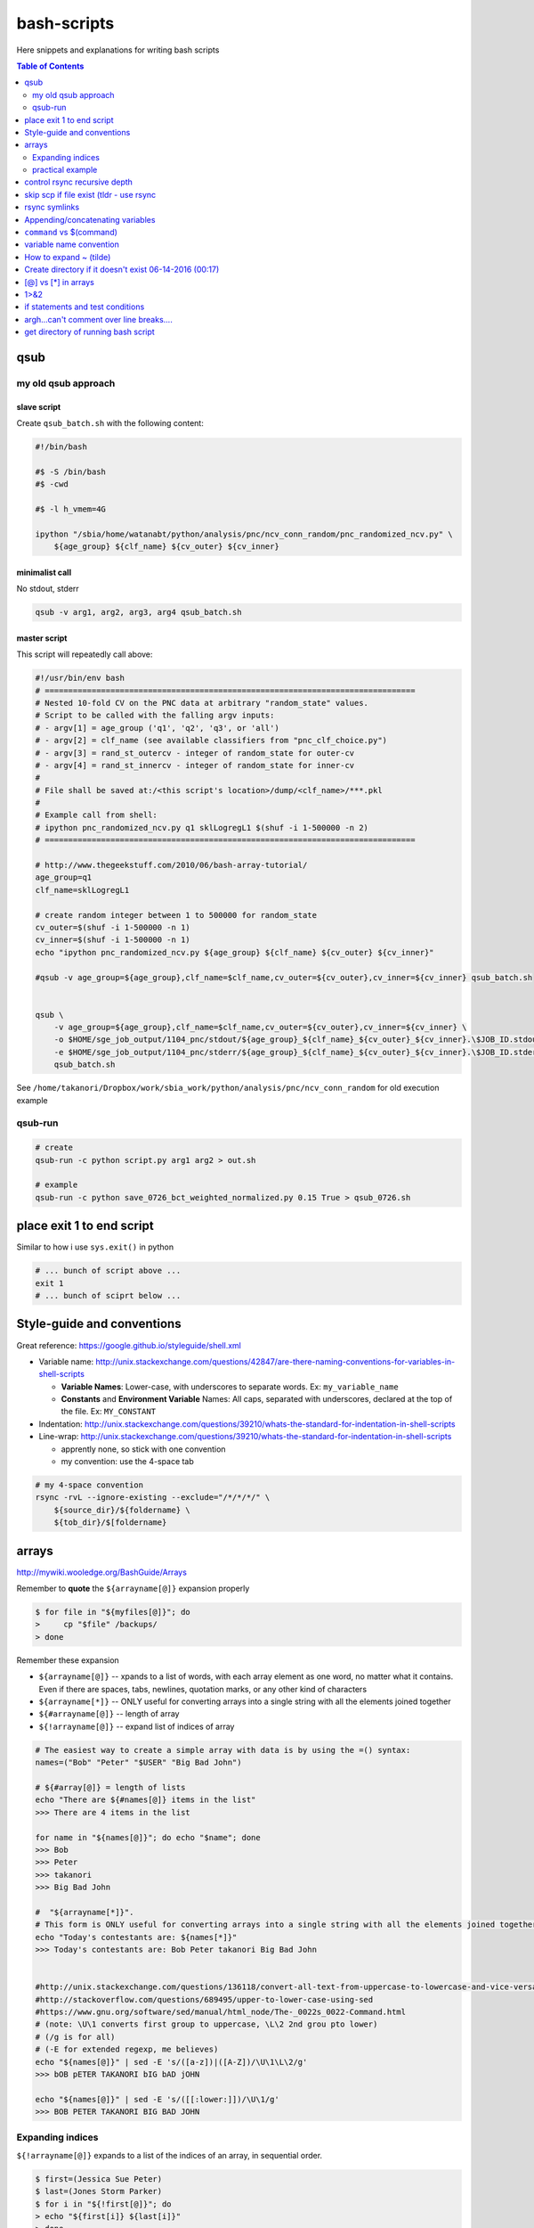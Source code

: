 bash-scripts
""""""""""""

Here snippets and explanations for writing bash scripts

.. contents:: **Table of Contents**
    :depth: 2



####
qsub
####

********************
my old qsub approach
********************

slave script
============
Create ``qsub_batch.sh`` with the following content:

.. code-block:: bash

    #!/bin/bash

    #$ -S /bin/bash
    #$ -cwd

    #$ -l h_vmem=4G

    ipython "/sbia/home/watanabt/python/analysis/pnc/ncv_conn_random/pnc_randomized_ncv.py" \
        ${age_group} ${clf_name} ${cv_outer} ${cv_inner}
    

minimalist call
===============
No stdout, stderr

.. code-block:: bash

    qsub -v arg1, arg2, arg3, arg4 qsub_batch.sh

master script
=============
This script will repeatedly call above:

.. code-block:: bash

    #!/usr/bin/env bash
    # ===============================================================================
    # Nested 10-fold CV on the PNC data at arbitrary "random_state" values.
    # Script to be called with the falling argv inputs:
    # - argv[1] = age_group ('q1', 'q2', 'q3', or 'all')
    # - argv[2] = clf_name (see available classifiers from "pnc_clf_choice.py")
    # - argv[3] = rand_st_outercv - integer of random_state for outer-cv
    # - argv[4] = rand_st_innercv - integer of random_state for inner-cv
    # 
    # File shall be saved at:/<this script's location>/dump/<clf_name>/***.pkl
    # 
    # Example call from shell:
    # ipython pnc_randomized_ncv.py q1 sklLogregL1 $(shuf -i 1-500000 -n 2)
    # ===============================================================================

    # http://www.thegeekstuff.com/2010/06/bash-array-tutorial/
    age_group=q1
    clf_name=sklLogregL1

    # create random integer between 1 to 500000 for random_state 
    cv_outer=$(shuf -i 1-500000 -n 1)
    cv_inner=$(shuf -i 1-500000 -n 1)
    echo "ipython pnc_randomized_ncv.py ${age_group} ${clf_name} ${cv_outer} ${cv_inner}"

    #qsub -v age_group=${age_group},clf_name=$clf_name,cv_outer=${cv_outer},cv_inner=${cv_inner} qsub_batch.sh


    qsub \
        -v age_group=${age_group},clf_name=$clf_name,cv_outer=${cv_outer},cv_inner=${cv_inner} \
        -o $HOME/sge_job_output/1104_pnc/stdout/${age_group}_${clf_name}_${cv_outer}_${cv_inner}.\$JOB_ID.stdout  \
        -e $HOME/sge_job_output/1104_pnc/stderr/${age_group}_${clf_name}_${cv_outer}_${cv_inner}.\$JOB_ID.stderr  \
        qsub_batch.sh

See ``/home/takanori/Dropbox/work/sbia_work/python/analysis/pnc/ncv_conn_random``
for old execution example

********
qsub-run
********
.. code-block:: bash
    
    # create 
    qsub-run -c python script.py arg1 arg2 > out.sh

    # example
    qsub-run -c python save_0726_bct_weighted_normalized.py 0.15 True > qsub_0726.sh


##########################
place exit 1 to end script
##########################
Similar to how i use ``sys.exit()`` in python

.. code-block:: bash

    # ... bunch of script above ...
    exit 1
    # ... bunch of sciprt below ...
###########################
Style-guide and conventions
###########################
Great reference: https://google.github.io/styleguide/shell.xml

- Variable name: http://unix.stackexchange.com/questions/42847/are-there-naming-conventions-for-variables-in-shell-scripts
    
  - **Variable Names**: Lower-case, with underscores to separate words. 
    Ex: ``my_variable_name``
  - **Constants** and **Environment Variable** Names: All caps, separated with 
    underscores, declared at the top of the file. Ex: ``MY_CONSTANT``

- Indentation: http://unix.stackexchange.com/questions/39210/whats-the-standard-for-indentation-in-shell-scripts
- Line-wrap: http://unix.stackexchange.com/questions/39210/whats-the-standard-for-indentation-in-shell-scripts
  
  - apprently none, so stick with one convention
  - my convention: use the 4-space tab

.. code-block:: bash

    # my 4-space convention
    rsync -rvL --ignore-existing --exclude="/*/*/*/" \
        ${source_dir}/${foldername} \
        ${tob_dir}/$[foldername}


    
######
arrays
######
http://mywiki.wooledge.org/BashGuide/Arrays

Remember to **quote** the ``${arrayname[@]}`` expansion properly

.. code-block:: bash

    $ for file in "${myfiles[@]}"; do
    >     cp "$file" /backups/
    > done

Remember these expansion

- ``${arrayname[@]}`` -- xpands to a list of words, with each array element as 
  one word, no matter what it contains. 
  Even if there are spaces, tabs, newlines, quotation marks, or any other kind of characters
- ``${arrayname[*]}`` -- ONLY useful for converting arrays into a single string 
  with all the elements joined together
- ``${#arrayname[@]}`` -- length of array
- ``${!arrayname[@]}`` -- expand list of indices of array

.. code-block:: bash

    # The easiest way to create a simple array with data is by using the =() syntax:
    names=("Bob" "Peter" "$USER" "Big Bad John")

    # ${#array[@]} = length of lists
    echo "There are ${#names[@]} items in the list"
    >>> There are 4 items in the list

    for name in "${names[@]}"; do echo "$name"; done
    >>> Bob
    >>> Peter
    >>> takanori
    >>> Big Bad John

    #  "${arrayname[*]}". 
    # This form is ONLY useful for converting arrays into a single string with all the elements joined together
    echo "Today's contestants are: ${names[*]}"
    >>> Today's contestants are: Bob Peter takanori Big Bad John


    #http://unix.stackexchange.com/questions/136118/convert-all-text-from-uppercase-to-lowercase-and-vice-versa
    #http://stackoverflow.com/questions/689495/upper-to-lower-case-using-sed
    #https://www.gnu.org/software/sed/manual/html_node/The-_0022s_0022-Command.html
    # (note: \U\1 converts first group to uppercase, \L\2 2nd grou pto lower)
    # (/g is for all)
    # (-E for extended regexp, me believes)
    echo "${names[@]}" | sed -E 's/([a-z])|([A-Z])/\U\1\L\2/g'
    >>> bOB pETER TAKANORI bIG bAD jOHN

    echo "${names[@]}" | sed -E 's/([[:lower:]])/\U\1/g'
    >>> BOB PETER TAKANORI BIG BAD JOHN

*****************
Expanding indices
*****************
``${!arrayname[@]}`` expands to a list of the indices of an array, in sequential order. 

.. code-block:: bash

    $ first=(Jessica Sue Peter)
    $ last=(Jones Storm Parker)
    $ for i in "${!first[@]}"; do
    > echo "${first[i]} ${last[i]}"
    > done
    Jessica Jones
    Sue Storm
    Peter Parker

Can also use the **length of array** syntax ``${#names[@]}``

.. code-block:: bash

    $ a=(a b c q w x y z)
    $ for ((i=0; i<${#a[@]}; i+=2)); do
    > echo "${a[i]} and ${a[i+1]}"
    > done

*****************
practical example
*****************


.. code-block:: bash

    target_dir=${HOME}/data/tob/dti_volumes
    source_dir=${HOME}/data/tob/source
    data_array=$(find  ${source_dir} | egrep 'FA\.nii\.gz')
    for i in  $data_array; do 
      # echo -e "Copy ${i} to ${target_dir}"
      # echo -e "cp ${i} ${target_dir}"
      cp ${i} ${target_dir}
    done

Remember to **always avoid using ls**

.. code-block:: bash

    $ files=$(ls)    # BAD, BAD, BAD!
    $ files=($(ls))  # STILL BAD!
    $ files=(*)      # Good!

#############################
control rsync recursive depth
#############################
http://unix.stackexchange.com/questions/178362/rsync-recursively-with-a-certain-depth-of-subfolders

.. code-block:: bash

    #Facilitate the --exclude= option.
    #To sync to a depth of 2 (files within folder and subfolders):
    rsync -r --exclude="/*/*/" source/ target/

########################################
skip scp if file exist (tldr - use rsync
########################################
- http://unix.stackexchange.com/questions/14191/scp-without-replacing-existing-files-in-the-destination
- ``rsync -a --ignore-existing \${source_dir} \${target_dir}``
- whoa, math-mode is working! $\\frac{1}{2}\\beta$


##############
rsync symlinks
##############
- http://superuser.com/questions/799354/rsync-and-symbolic-links

#################################
Appending/concatenating variables
#################################
- http://stackoverflow.com/questions/4181703/how-can-i-concatenate-string-variables-in-bash
- http://unix.stackexchange.com/questions/163898/how-to-assign-a-string-value-to-a-variable-over-multiple-lines-while-indented

.. code-block:: bash

    source_dir="watanabt@cbica-cluster.uphs.upenn.edu:"
    source_dir+="/cbica/projects/autism/TobaccoCAR/Data/Results/Smoothed_Template_Space_Maps"

    # or 
    source_dir="watanabt@cbica-cluster.uphs.upenn.edu:"
    source_dir="${source_dir}/cbica/projects/autism/TobaccoCAR/Data/Results/Smoothed_Template_Space_Maps"
#########################
``command`` vs $(command)
#########################
- $(commands) does the same thing as backticks, but you can nest them.
- `source <http://stackoverflow.com/questions/2657012/how-to-properly-nest-bash-backticks>`_

.. code-block:: bash

    echo $(date +"%Y-%m-%d_%H:%M:%S")

########################
variable name convention
########################
- UPPERCASE for env-vars and constant values
- lowercase for local vars

http://unix.stackexchange.com/questions/42847/are-there-naming-conventions-for-variables-in-shell-scripts

#######################
How to expand ~ (tilde)
#######################
http://stackoverflow.com/questions/3963716/how-to-manually-expand-a-special-variable-ex-tilde-in-bash
``echo ${HOME}``

.. code-block:: bash

    out_dir="${HOME}/data/tob/dti_volumes"
    echo ${out_dir}
    echo ${out_dir}/subdirec


#######################################################
Create directory if it doesn't exist 06-14-2016 (00:17)
#######################################################
- ``-p`` option does it, but for pedagogical purpose...
- http://stackoverflow.com/questions/4906579/how-to-use-bash-to-create-a-folder-if-it-doesnt-already-exist

.. code-block:: bash

    if [ ! -d /home/mlzboy/b2c2/shared/db ] 
    then
        mkdir -p /home/mlzboy/b2c2/shared/db
    fi

####################
[@] vs [*] in arrays
####################
http://stackoverflow.com/questions/3348443/a-confusion-about-array-versus-array-in-the-context-of-a-bash-comple

.. code-block:: bash

    perls=(perl-one perl-two)

    # equivalence with *
    compgen -W "${perls[*]} /usr/bin/perl" -- ${cur}
    compgen -W "perl-one perl-two /usr/bin/perl" -- ${cur}

    #equivalence with @
    perls=(perl-one perl-two)
    compgen -W "${perls[@]} /usr/bin/perl" -- ${cur}
    compgen -W "perl-one" "perl-two /usr/bin/perl" -- ${cur}


####
1>&2
####
http://stackoverflow.com/questions/818255/in-the-shell-what-does-21-mean

  

  - File descriptor 1 is the standard output (stdout).
  - File descriptor 2 is the standard error (stderr).

  Here is one way to remember this construct (although it is not entirely 
  accurate): at first, 2>1 may look like a good way to redirect stderr to 
  stdout. However, it will actually be interpreted as "redirect stderr to a 
  file named 1". & indicates that what follows is a file descriptor and not a 
  filename. So the construct becomes: ``2>&1``.

#################################
if statements and test conditions
#################################
- Great table here: http://tldp.org/LDP/Bash-Beginners-Guide/html/sect_07_01.html
- http://tldp.org/HOWTO/Bash-Prog-Intro-HOWTO-6.html

#########################################
argh...can't comment over line breaks....
#########################################
http://stackoverflow.com/questions/9522631/how-to-put-line-comment-for-a-multi-line-command

.. code-block:: bash

    # meh, can't do this...
    CommandName InputFiles      \ # This is the comment for the 1st line
                --option1 arg1  \ # This is the comment for the 2nd line
                --option2 arg2    # This is the comment for the 3nd line


####################################
get directory of running bash script
####################################
http://stackoverflow.com/questions/59895/can-a-bash-script-tell-what-directory-its-stored-in

.. code-block:: bash

    DIR="$( cd "$( dirname "${BASH_SOURCE[0]}" )" && pwd )"